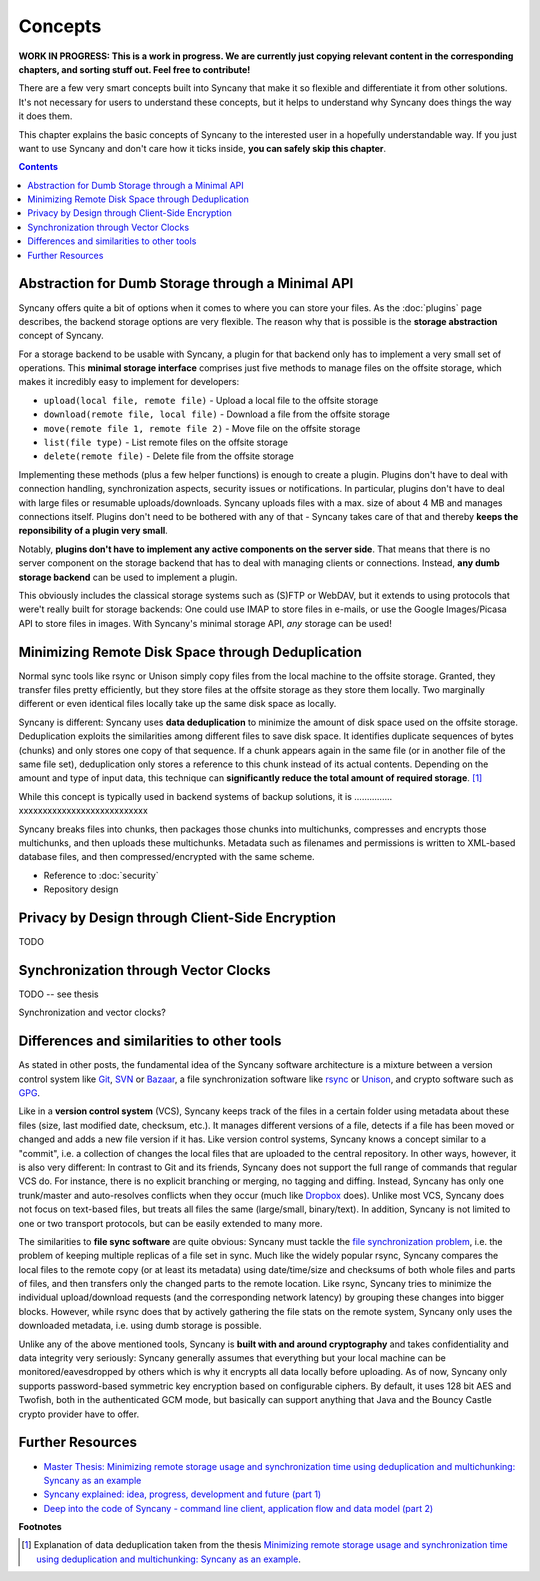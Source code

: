 Concepts
========

**WORK IN PROGRESS: This is a work in progress. We are currently just copying relevant content in the corresponding chapters, and sorting stuff out. Feel free to contribute!**

There are a few very smart concepts built into Syncany that make it so flexible and differentiate it from other solutions. It's not necessary for users to understand these concepts, but it helps to understand why Syncany does things the way it does them.

This chapter explains the basic concepts of Syncany to the interested user in a hopefully understandable way. If you just want to use Syncany and don't care how it ticks inside, **you can safely skip this chapter**. 

.. contents::

Abstraction for Dumb Storage through a Minimal API
--------------------------------------------------
Syncany offers quite a bit of options when it comes to where you can store your files. As the :doc:`plugins` page describes, the backend storage options are very flexible. The reason why that is possible is the **storage abstraction** concept of Syncany. 

For a storage backend to be usable with Syncany, a plugin for that backend only has to implement a very small set of operations. This **minimal storage interface** comprises just five methods to manage files on the offsite storage, which makes it incredibly easy to implement for developers:

* ``upload(local file, remote file)`` - Upload a local file to the offsite storage
* ``download(remote file, local file)`` - Download a file from the offsite storage
* ``move(remote file 1, remote file 2)`` - Move file on the offsite storage
* ``list(file type)`` - List remote files on the offsite storage
* ``delete(remote file)`` - Delete file from the offsite storage

Implementing these methods (plus a few helper functions) is enough to create a plugin. Plugins don't have to deal with connection handling, synchronization aspects, security issues or notifications. In particular, plugins don't have to deal with large files or resumable uploads/downloads. Syncany uploads files with a max. size of about 4 MB and manages connections itself. Plugins don't need to be bothered with any of that - Syncany takes care of that and thereby **keeps the reponsibility of a plugin very small**. 

Notably, **plugins don't have to implement any active components on the server side**. That means that there is no server component on the storage backend that has to deal with managing clients or connections. Instead, **any dumb storage backend** can be used to implement a plugin.

This obviously includes the classical storage systems such as (S)FTP or WebDAV, but it extends to using protocols that were't really built for storage backends: One could use IMAP to store files in e-mails, or use the Google Images/Picasa API to store files in images. With Syncany's minimal storage API, *any* storage can be used!

Minimizing Remote Disk Space through Deduplication
--------------------------------------------------
Normal sync tools like rsync or Unison simply copy files from the local machine to the offsite storage. Granted, they transfer files pretty efficiently, but they store files at the offsite storage as they store them locally. Two marginally different or even identical files locally take up the same disk space as locally. 

Syncany is different: Syncany uses **data deduplication** to minimize the amount of disk space used on the offsite storage. Deduplication exploits the similarities among different files to save disk space. It identifies duplicate sequences of bytes (chunks) and only stores one copy of that sequence. If a chunk appears again in the same file (or in another file of the same file set), deduplication only stores a reference to this chunk instead of its actual contents. Depending on the amount and type of input data, this technique can **significantly reduce the total amount of required storage**. [1]_

While this concept is typically used in backend systems of backup solutions, it is ...............
xxxxxxxxxxxxxxxxxxxxxxxxxxx

Syncany breaks files into chunks, then packages those chunks into multichunks, compresses and encrypts those multichunks, and then uploads these multichunks. Metadata such as filenames and permissions is written to XML-based database files, and then compressed/encrypted with the same scheme.

.. image:: _static/concepts_chunking.png
   :align: center

- Reference to :doc:`security`
- Repository design

.. image:: _static/concepts_repo_format.png
   :align: center


Privacy by Design through Client-Side Encryption
------------------------------------------------
TODO

Synchronization through Vector Clocks
-------------------------------------
TODO -- see thesis

Synchronization and vector clocks?

   
Differences and similarities to other tools
-------------------------------------------
As stated in other posts, the fundamental idea of the Syncany software architecture is a mixture between a version control system like `Git <http://git-scm.com/>`_, `SVN <http://subversion.apache.org/>`_ or `Bazaar <http://bazaar.canonical.com/en/>`_, a file synchronization software like `rsync <http://rsync.samba.org/>`_ or `Unison <http://www.cis.upenn.edu/~bcpierce/unison/>`_, and crypto software such as `GPG <http://www.gnupg.org/>`_. 

Like in a **version control system** (VCS), Syncany keeps track of the files in a certain folder using metadata about these files (size, last modified date, checksum, etc.). It manages different versions of a file, detects if a file has been moved or changed and adds a new file version if it has. Like version control systems, Syncany knows a concept similar to a "commit", i.e. a collection of changes the local files that are uploaded to the central repository. In other ways, however, it is also very different: In contrast to Git and its friends, Syncany does not support the full range of commands that regular VCS do. For instance, there is no explicit branching or merging, no tagging and diffing. Instead, Syncany has only one trunk/master and auto-resolves conflicts when they occur (much like `Dropbox <http://www.dropbox.com/>`_ does). Unlike most VCS, Syncany does not focus on text-based files, but treats all files the same (large/small, binary/text). In addition, Syncany is not limited to one or two transport protocols, but can be easily extended to many more. 

The similarities to **file sync software** are quite obvious: Syncany must tackle the `file synchronization problem <http://blog.philippheckel.com/2013/05/20/minimizing-remote-storage-usage-and-synchronization-time-using-deduplication-and-multichunking-syncany-as-an-example/2/#Synchronization-Software>`_, i.e. the problem of keeping multiple replicas of a file set in sync. Much like the widely popular rsync, Syncany compares the local files to the remote copy (or at least its metadata) using date/time/size and checksums of both whole files and parts of files, and then transfers only the changed parts to the remote location. Like rsync, Syncany tries to minimize the individual upload/download requests (and the corresponding network latency) by grouping these changes into bigger blocks. However, while rsync does that by actively gathering the file stats on the remote system, Syncany only uses the downloaded metadata, i.e. using dumb storage is possible. 

Unlike any of the above mentioned tools, Syncany is **built with and around cryptography** and takes confidentiality and data integrity very seriously: Syncany generally assumes that everything but your local machine can be monitored/eavesdropped by others which is why it encrypts all data locally before uploading. As of now, Syncany only supports password-based symmetric key encryption based on configurable ciphers. By default, it uses 128 bit AES and Twofish, both in the authenticated GCM mode, but basically can support anything that Java and the Bouncy Castle crypto provider have to offer.

Further Resources
-----------------

* `Master Thesis: Minimizing remote storage usage and synchronization time using deduplication and multichunking: Syncany as an example <http://blog.philippheckel.com/2013/05/20/minimizing-remote-storage-usage-and-synchronization-time-using-deduplication-and-multichunking-syncany-as-an-example/>`_
* `Syncany explained: idea, progress, development and future (part 1) <http://blog.philippheckel.com/2013/10/18/syncany-explained-idea-progress-development-future/>`_
* `Deep into the code of Syncany - command line client, application flow and data model (part 2) <http://blog.philippheckel.com/2014/02/14/deep-into-the-code-of-syncany-cli-application-flow-and-data-model/>`_


**Footnotes**

.. [1] Explanation of data deduplication taken from the thesis `Minimizing remote storage usage and synchronization time using deduplication and multichunking: Syncany as an example <http://blog.philippheckel.com/2013/05/20/minimizing-remote-storage-usage-and-synchronization-time-using-deduplication-and-multichunking-syncany-as-an-example/>`_.
